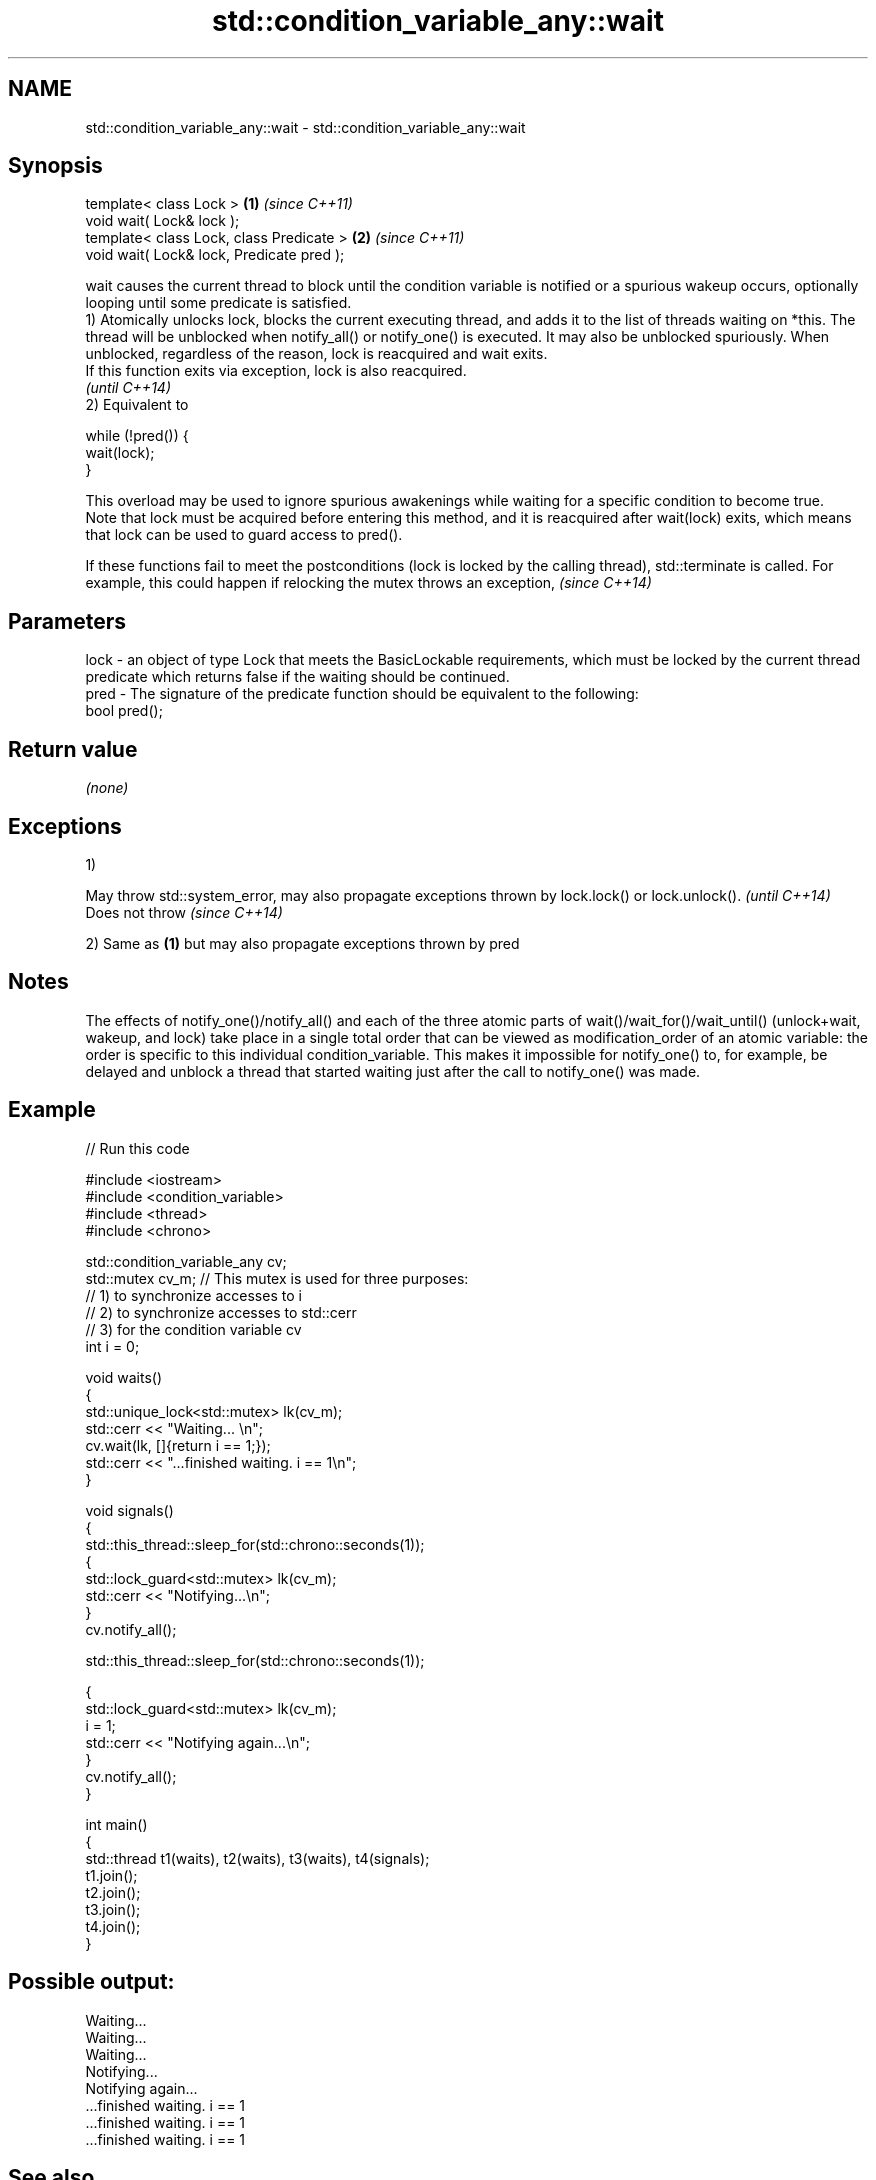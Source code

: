 .TH std::condition_variable_any::wait 3 "2020.03.24" "http://cppreference.com" "C++ Standard Libary"
.SH NAME
std::condition_variable_any::wait \- std::condition_variable_any::wait

.SH Synopsis

  template< class Lock >                   \fB(1)\fP \fI(since C++11)\fP
  void wait( Lock& lock );
  template< class Lock, class Predicate >  \fB(2)\fP \fI(since C++11)\fP
  void wait( Lock& lock, Predicate pred );

  wait causes the current thread to block until the condition variable is notified or a spurious wakeup occurs, optionally looping until some predicate is satisfied.
  1) Atomically unlocks lock, blocks the current executing thread, and adds it to the list of threads waiting on *this. The thread will be unblocked when notify_all() or notify_one() is executed. It may also be unblocked spuriously. When unblocked, regardless of the reason, lock is reacquired and wait exits.
  If this function exits via exception, lock is also reacquired.
  \fI(until C++14)\fP
  2) Equivalent to

    while (!pred()) {
        wait(lock);
    }

  This overload may be used to ignore spurious awakenings while waiting for a specific condition to become true.
  Note that lock must be acquired before entering this method, and it is reacquired after wait(lock) exits, which means that lock can be used to guard access to pred().

  If these functions fail to meet the postconditions (lock is locked by the calling thread), std::terminate is called. For example, this could happen if relocking the mutex throws an exception, \fI(since C++14)\fP


.SH Parameters


  lock - an object of type Lock that meets the BasicLockable requirements, which must be locked by the current thread
         predicate which returns false if the waiting should be continued.
  pred - The signature of the predicate function should be equivalent to the following:
         bool pred();


.SH Return value

  \fI(none)\fP

.SH Exceptions

  1)

  May throw std::system_error, may also propagate exceptions thrown by lock.lock() or lock.unlock(). \fI(until C++14)\fP
  Does not throw                                                                                     \fI(since C++14)\fP

  2) Same as \fB(1)\fP but may also propagate exceptions thrown by pred

.SH Notes

  The effects of notify_one()/notify_all() and each of the three atomic parts of wait()/wait_for()/wait_until() (unlock+wait, wakeup, and lock) take place in a single total order that can be viewed as modification_order of an atomic variable: the order is specific to this individual condition_variable. This makes it impossible for notify_one() to, for example, be delayed and unblock a thread that started waiting just after the call to notify_one() was made.

.SH Example

  
// Run this code

    #include <iostream>
    #include <condition_variable>
    #include <thread>
    #include <chrono>

    std::condition_variable_any cv;
    std::mutex cv_m; // This mutex is used for three purposes:
                     // 1) to synchronize accesses to i
                     // 2) to synchronize accesses to std::cerr
                     // 3) for the condition variable cv
    int i = 0;

    void waits()
    {
        std::unique_lock<std::mutex> lk(cv_m);
        std::cerr << "Waiting... \\n";
        cv.wait(lk, []{return i == 1;});
        std::cerr << "...finished waiting. i == 1\\n";
    }

    void signals()
    {
        std::this_thread::sleep_for(std::chrono::seconds(1));
        {
            std::lock_guard<std::mutex> lk(cv_m);
            std::cerr << "Notifying...\\n";
        }
        cv.notify_all();

        std::this_thread::sleep_for(std::chrono::seconds(1));

        {
            std::lock_guard<std::mutex> lk(cv_m);
            i = 1;
            std::cerr << "Notifying again...\\n";
        }
        cv.notify_all();
    }

    int main()
    {
        std::thread t1(waits), t2(waits), t3(waits), t4(signals);
        t1.join();
        t2.join();
        t3.join();
        t4.join();
    }

.SH Possible output:

    Waiting...
    Waiting...
    Waiting...
    Notifying...
    Notifying again...
    ...finished waiting. i == 1
    ...finished waiting. i == 1
    ...finished waiting. i == 1


.SH See also


             blocks the current thread until the condition variable is woken up or after the specified timeout duration
  wait_for   \fI(public member function)\fP
             blocks the current thread until the condition variable is woken up or until specified time point has been reached
  wait_until \fI(public member function)\fP




